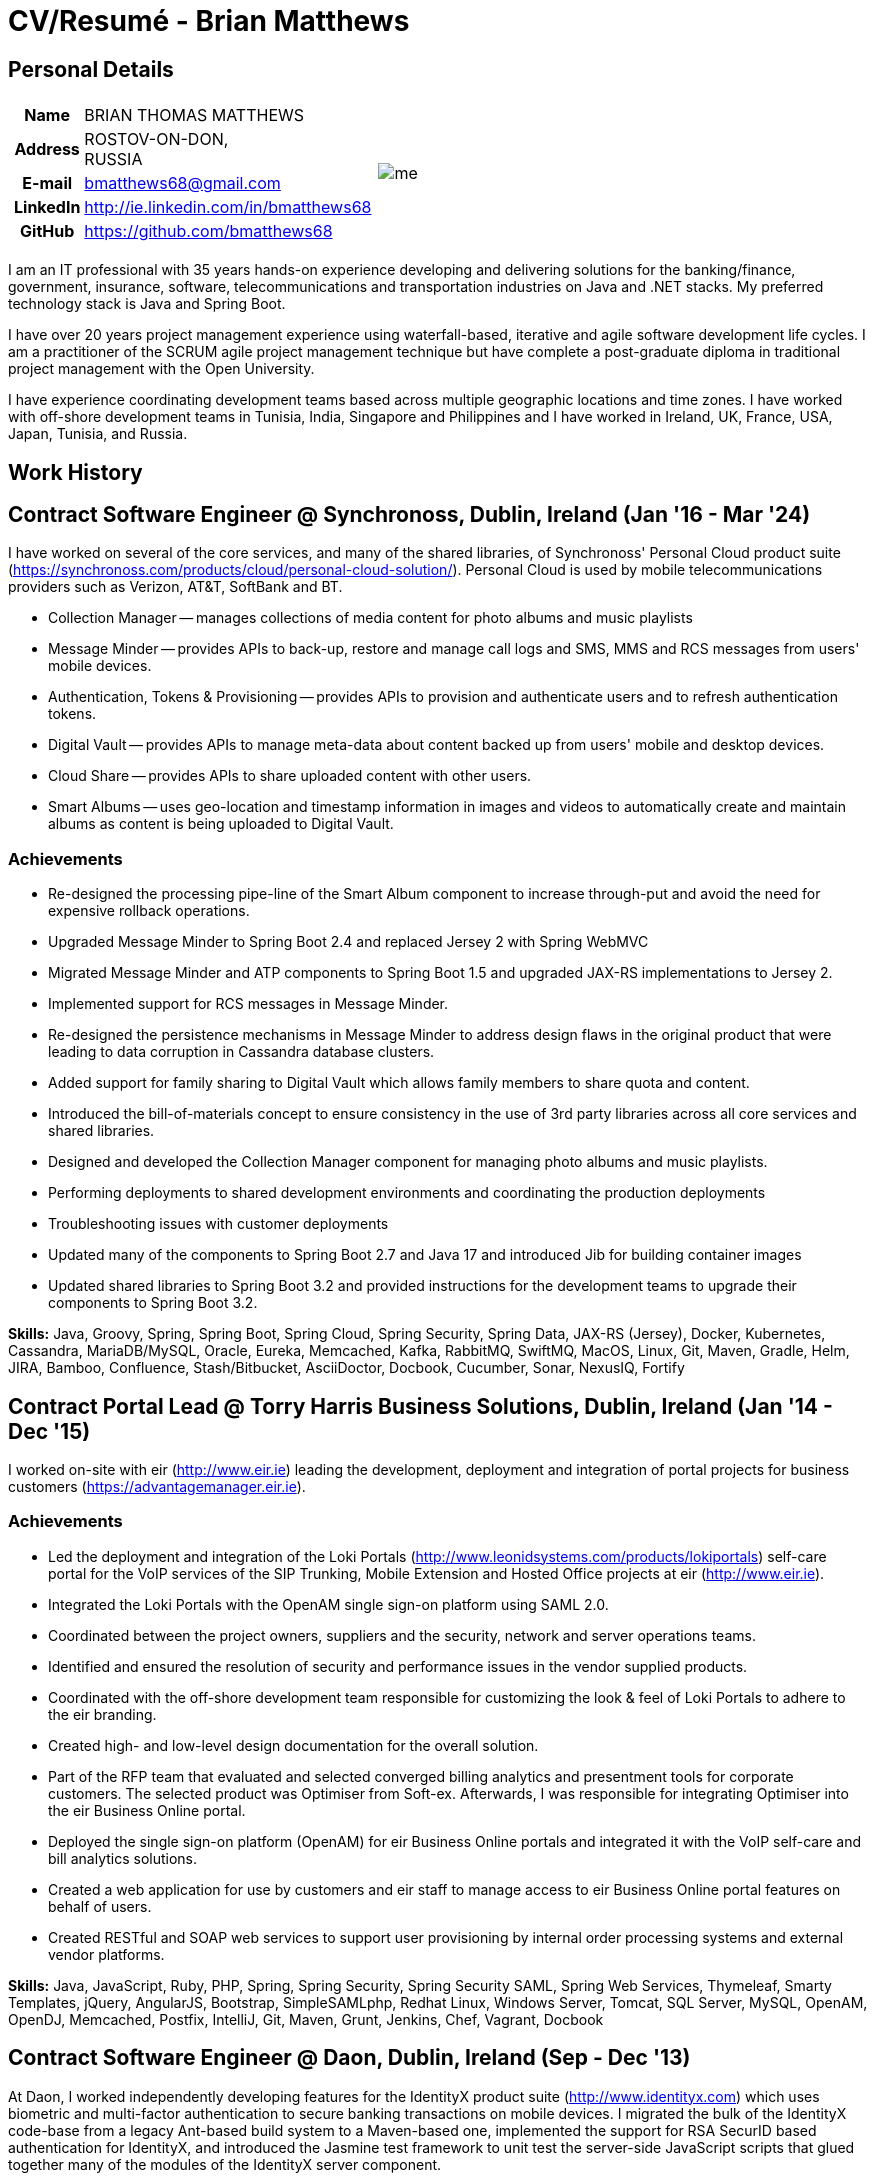 = CV/Resumé - Brian Matthews
:csetpp: CSet++

== Personal Details

[cols="2a,1a",frame=none,grid=none]
|===
|
[cols="1h,3",frame=none,grid=none]
!===
! Name
! BRIAN THOMAS MATTHEWS
! Address
! ROSTOV-ON-DON, +
RUSSIA
! E-mail   ! bmatthews68@gmail.com
! LinkedIn ! http://ie.linkedin.com/in/bmatthews68
! GitHub   ! https://github.com/bmatthews68
!===
|
image:images/me.jpg[]
|===

I am an IT professional with 35 years hands-on experience developing and delivering solutions for the banking/finance, government, insurance, software, telecommunications and transportation industries on Java and .NET stacks.
My preferred technology stack is Java and Spring Boot.

I have over 20 years project management experience using waterfall-based, iterative and agile software development life cycles.
I am a practitioner of the SCRUM agile project management technique but have complete a post-graduate diploma in traditional project management with the Open University.

I have experience coordinating development teams based across multiple geographic locations and time zones.
I have worked with off-shore development teams in Tunisia, India, Singapore and Philippines and I have worked in Ireland, UK, France, USA, Japan, Tunisia, and Russia.

== Work History

[[Synchronoss]]
== Contract Software Engineer @ Synchronoss, Dublin, Ireland (Jan '16 - Mar '24)

I have worked on several of the core services, and many of the shared libraries, of Synchronoss' Personal Cloud product suite (https://synchronoss.com/products/cloud/personal-cloud-solution/). Personal Cloud is used by mobile telecommunications providers such as Verizon, AT&T, SoftBank and BT.

* Collection Manager -- manages collections of media content for photo albums and music playlists

* Message Minder -- provides APIs to back-up, restore and manage call logs and SMS, MMS and RCS messages from users' mobile devices.

* Authentication, Tokens & Provisioning -- provides APIs to provision and authenticate users and to refresh authentication tokens.

* Digital Vault -- provides APIs to manage meta-data about content backed up from users' mobile and desktop devices.

* Cloud Share -- provides APIs to share uploaded content with other users.

* Smart Albums -- uses geo-location and timestamp information in images and videos to automatically create and maintain albums as content is being uploaded to Digital Vault.

=== Achievements

* Re-designed the processing pipe-line of the Smart Album component to increase through-put and avoid the need for expensive rollback operations.

* Upgraded Message Minder to Spring Boot 2.4 and replaced Jersey 2 with Spring WebMVC

* Migrated Message Minder and ATP components to Spring Boot 1.5 and upgraded JAX-RS implementations to Jersey 2.

* Implemented support for RCS messages in Message Minder.

* Re-designed the persistence mechanisms in Message Minder to address design flaws in the original product that were leading to data corruption in Cassandra database clusters.

* Added support for family sharing to Digital Vault which allows family members to share quota and content.

* Introduced the bill-of-materials concept to ensure consistency in the use of 3rd party libraries across all core services and shared libraries.

* Designed and developed the Collection Manager component for managing photo albums and music playlists.

* Performing deployments to shared development environments and coordinating the production deployments

* Troubleshooting issues with customer deployments

* Updated many of the components to Spring Boot 2.7 and Java 17 and introduced Jib for building container images

* Updated shared libraries to Spring Boot 3.2 and provided instructions for the development teams to upgrade their components to Spring Boot 3.2.

*Skills:* Java, Groovy, Spring, Spring Boot, Spring Cloud, Spring Security, Spring Data, JAX-RS (Jersey), Docker, Kubernetes, Cassandra, MariaDB/MySQL, Oracle, Eureka, Memcached, Kafka, RabbitMQ, SwiftMQ, MacOS, Linux, Git, Maven, Gradle, Helm, JIRA, Bamboo, Confluence, Stash/Bitbucket, AsciiDoctor, Docbook, Cucumber, Sonar, NexusIQ, Fortify

[[THBS]]
== Contract Portal Lead @ Torry Harris Business Solutions, Dublin, Ireland (Jan '14 - Dec '15)

I worked on-site with eir (http://www.eir.ie) leading the development, deployment and integration of portal projects for business customers (https://advantagemanager.eir.ie).

=== Achievements

* Led the deployment and integration of the Loki Portals (http://www.leonidsystems.com/products/lokiportals) self-care portal for the VoIP services of the SIP Trunking, Mobile Extension and Hosted Office projects at eir (http://www.eir.ie).

* Integrated the Loki Portals with the OpenAM single sign-on platform using SAML 2.0.

* Coordinated between the project owners, suppliers and the security, network and server operations teams.

* Identified and ensured the resolution of security and performance issues in the vendor supplied products.

* Coordinated with the off-shore development team responsible for customizing the look & feel of Loki Portals to adhere to the eir branding.

* Created high- and low-level design documentation for the overall solution.

* Part of the RFP team that evaluated and selected converged billing analytics and presentment tools for corporate customers. The selected product was Optimiser from Soft-ex. Afterwards, I was responsible for integrating Optimiser into the eir Business Online portal.

* Deployed the single sign-on platform (OpenAM) for eir Business Online portals and integrated it with the VoIP self-care and bill analytics solutions.

* Created a web application for use by customers and eir staff to manage access to eir Business Online portal features on behalf of users.

* Created RESTful and SOAP web services to support user provisioning by internal order processing systems and external vendor platforms.

*Skills:* Java, JavaScript, Ruby, PHP, Spring, Spring Security, Spring Security SAML, Spring Web Services, Thymeleaf, Smarty Templates, jQuery, AngularJS, Bootstrap, SimpleSAMLphp, Redhat Linux, Windows Server, Tomcat, SQL Server, MySQL, OpenAM, OpenDJ, Memcached, Postfix, IntelliJ, Git, Maven, Grunt, Jenkins, Chef, Vagrant, Docbook

[[Daon]]
== Contract Software Engineer @ Daon, Dublin, Ireland (Sep - Dec '13)

At Daon, I worked independently developing features for the IdentityX product suite (http://www.identityx.com) which uses biometric and multi-factor authentication to secure banking transactions on mobile devices.
I migrated the bulk of the IdentityX code-base from a legacy Ant-based build system to a Maven-based one, implemented the support for RSA SecurID based authentication for IdentityX, and introduced the Jasmine test framework to unit test the server-side JavaScript scripts that glued together many of the modules of the IdentityX server component.

*Skills:* Java, JavaScript, Spring, Jasmine, Redhat Linux, Windows Server, Tomcat, Oracle, SQL Server, MySQL, Eclipse, Subversion, Maven, Ant, Jenkins

[[Realex]]
== Contract Software Engineer @ Realex Payments, Dublin, Ireland (Feb - Aug '13)

At Realex Payments, I was member of the team responsible for maintaining the Fraud Management module Real Control 2 and developing the Hosted Payments Page.
Real Control 2 is the tool that merchants use to configure security checks for credit chard transactions.
Hosted Payments Page is a secure check-out solution for merchants that don't want to host their own solution.
I completed the Fraud Management module of ReadControl 2, Designed and implemented the white-labeling solution for Hosted Payments Page using Apache Jackrabbit and Thymeleaf, and designed and implemented the integration with alternative payment methods (e.g. PayPal) and exchange rate quoting using Spring Integration.

*Skills:* Java, JavaScript, Spring, Spring Security, Spring Integration, Thymeleaf, Apache Jackrabbit, myBatis, Redhat Linux, SpringSource tcServer, SQL Server, Memcached, Eclipse, Maven

[[Fujitsu2]]
== Contract Software Engineer @ Fujitsu, Dublin, Ireland (Jan - Feb '13)

At Fujitsu, I implemented document management features of Road Transport Operator Licencing application using OpenCMIS and Alfresco.

*Skills:* Java, Spring Framework, Tomcat, JSF, OpenCMIS, Alfresco

[[Newbay]]
== Contract Software Engineer @ Newbay, Dublin, Ireland (Jan - Oct '12)

At Newbay, I developed and maintained SyncDrive, which was a white label application offered to mobile phone operators to allow users synchronize content between their PCs, mobile devices and cloud based storage.
Initially, I resolved high priority defects in order to complete the first version of SyncDrive for Mac OS X and deliver on time to the operator.
Then I extensively refactored the code-base to separate presentation, business logic and data concerns in order to eliminate inherent race conditions in the synchronization process and make it possible to write more comprehensive unit tests.

*Skills:* Objective-C, CoreData, Cocoa, OSXFUSE, OCMock, Growl, MacOS X 10.6+, XCode 4, Perforce, JIRA, Confluence, Bamboo, Nexus, Maven

[[LeasePlan]]
== Contract Software Engineer @ LeasePlan, Dublin, Ireland (Jul '11 - Jan '12)

At LeasePlan, I was re-engineering their Internet Quotation web application to improve the user experience and address security concerns raised by external auditors.
I migrated the code base from Spring 2 to Spring 3, implemented support for dynamic look and feel using Apache Jackrabbit as the content repository to allow individual business units and brokers have distinct look and feels, and addressed performance issues when proxying remote content (car images) provided by 3rd party systems by introducing caching and image scaling.

*Skills:* Java, Javascript, Spring, Spring Security, Struts 2, iBatis, Apache Jackrabbit, iSeries, WebShphere, WebSphereMQ, Maven, Subversion, JIRA, Greenhopper, Artifactory, Selenium, Eclipse

[[DnB]]
== Contract Technical Architect @ D&B, Dublin, Ireland (May – Jul '11)

I was taken on by D&B to be an architect on user interface and input handler components of their new Data Supply Chain infrastructure.
The Data Supply Chain infrastructure is responsible for processing all inbound data used by D&B to accumulate business intelligence, derive linkage information and calculate credit scores.
The project had not progressed past the requirements gathering phase when I left.

*Skills:* Java, Spring, SOA

[[Fujitsu1]]
== Contract SOA Architect @ Fujitsu, Dublin, Ireland (Jun '10 – Apr '11)

At Fujitsu I designed and implemented solutions for the Irish Department of Transport and the Irish Courts Service.
I designed the integration for the Department of Transport with its equivalents in other EU jurisdictions to share driver, vehicle and owner information using Oracle SOA Suite 10g, implemented web services to allow the Road Safety Authority and Taxi Regulator access the driver and vehicle database maintained by the Department of Transport and implemented a web service and front end to allow vehicle owners recover the PIN they need to pay motor tax online.
I proposed the development toolset and open source technology stack for the Irish Courts Service and designed and led the implementation a proof of concept for the Irish Courts Service to allow plaintiffs seek judgements for liquidated sums online using JBoss, Spring, Spring Web Services, Hibernate and JBoss ESB.
In addition, I upgraded the integration of Murex trading and SWIFT settlement systems at KBC Bank.

*Skills:* Java, Shell Scripting, BPEL, Javascript, Spring, Spring Security, Spring Webflow, Spring Web Services, Hibernate, EHCache, jBPM, Drools, Solaris, WebSphere MQ, OC4J, JBoss, Oracle SOA Suite, JBossESB, Apache, OpenLDAP, Active Directory, MySQL, Ingres, Oracle, Maven, ANT, Fisheye, Bamboo, Crucible, Proximity, Grinder, JMeter, Benerator, Eclipse

[[Corvil]]
== Contract Software Engineer @ Corvil, Dublin, Ireland (Oct '09 - Jun '10)

At Corvil (http://www.corvil.com), I developed decoders to handle market data feed, trading and middle-ware protocols in order to perform gap detection and message correlation within their latency analysis tools.
I implemented a generic template driven decoder that exceeded the performance targets handling feeds from the Deutsche Börse, London, NASDAQ, NYSE, Tokyo and Osaka exchanges and a custom decoder for Tibco Rendezvous by reverse engineering sample traffic.

*Skills:* {cpp}, PERL, Python, Boost C++, STL, Expat, Xerces, BSD Linux, g++, Subversion, JIRA, Fisheye, Bamboo, Crucible, Valgrind

[[Vodafone]]
== Contract Technical Architect @ Vodafone, London, UK (Feb - Sep '09)

At Vodafone, I was the technical architect for My Web (http://myweb.vodafone.com), Vodafone’s new mobile portal that evolved into Vodafone 360.
It was originally launched for Egypt, Germany, Greece, Ireland, Italy, Netherlands, Portugal, Spain, South Africa, Turkey and UK in 2009.
I re-designed the software architecture to ensure the system would meet non-functional performance and stability requirements to support an initial active user base  of 7.5m with a peak load of 1,600 page views per second.
In addition, I migrated the build and improved the automation from ANT to Maven 2.

*Skills:* Java, PHP, Javascript, Spring, Spring LDAP, Struts, Hibernate, EHCache, JGroups, Apache Commons, OSGi, Ext/JS, JBoss AS, Apache Felix, Apache HTTPD Server, Oracle 10g, Solaris, Maven, Hudson, Archiva, Eclipse, Subversion, Grinder, JProbe, Mercury Quality Centre

[[TerraNua]]
== Director @ TerraNua, Dublin, Ireland & Tunis, Tunisia (Aug '06 – Jul '08)

At TerraNua, I was mainly responsible for designing the architecture and overseeing the implementation of MyComplianceOffice (http://www.mycomplianceoffice.com/) which was a “Software as a Service” (SaaS) hosted/multi-tenant solution that allows US-based registered investment advisors and hedge funds manage their compliance related business processes.
I designed the physical and software architecture for MyComplianceOffice using portal server, workflow and document management technologies, recruited and led the development team for release 1.0, led the architecture team.
I later relocated to Tunisia to recruit and  mentor an offshore development team.

*Skills:* Java, Javascript, Spring, Acegi, Spring Web Services, Apache Axis, Spring LDAP, Hibernate, Compass, Lucene, Quartz, Drools, JUG, CGLIB, EhCache, Shark, Jetspeed 2, IBM WebSphere, Netscape iPlanet, SunONE Directory Server, Documentum, Oracle 10g, Solaris, Maven, Continuum, Archiva, Eclipse, Clearcase, Apache HTTP Server, Apache Tomcat, Oracle XE, Windows, Sharepoint, JIRA, LoadRunner, QuickTest Pro, MediaWiki

[[Fidelity2]]
== Information Security Consultant @ Fidelity Investments, Dublin, Ireland (Oct '05 - Jul '06)

When I returned to Fidelity Investments from my secondment to KVH I was the architect supporting teams responsible for developing and maintaining Fidelity Investments' enterprise-wide identity management, automated access provisioning, risk management and reporting system.
The core components were an intranet facing application for raising and processing access requests developed in ASP.NET and workflow engine that integrated the various 3rd party solutions and automate the provisioning processes that I designed and implemented using NxBRE rules engine.

*Skills:* C#, .NET, ASP.NET, NxBRE, IIS, Active Directory, Oracle 9i, Sun Identity Manager, BMC Enterprise Security Station, Windows 2003 Server, Solaris, Visual Studio, Clearcase, ClearQuest

[[KVH]]
== Lead System Architect @ KVH, Tokyo, Japan (Oct '03 – September '05)

I was seconded to a private telecommunications company owned by Fidelity Investments called KVH.
At KVH I reported to the CIO but also worked closely with the CTO and CFO designing the integration of and supporting the implementation of Business and Operations Support Systems.
I created and maintained the blueprint and roadmap for the overall architecture of the OSS/BSS platform, conducted product evaluations and engaged in vendor negotiations, designed and supported the development of eKVH (http://ekvh.co.jp/) - a Business to Consumer (B2C) portal developed using BEA WebLogic Portal by an outsourced team in India, and designed and developed a Business to Employee (B2E) portal implemented in Struts.

*Skills:* Java, Struts, Apache FOP, Hibernate, Velocity, BEA WebLogic Portal, Tomcat, webMethods, Siebel, Oracle eBusiness Suite, Portal Infranet, Micromuse Netcool, Infovista, Eclipse, CVS, LoadRunner, QuickTest Pro

[[Fidelity1]]
== Principal Consultant @ Fidelity Investments, Dublin, Ireland (Jun '00 – Sep '03)

At Fidelity Investments, I played a leading role in three major product developments.

I led the development team that ported Fidelity International Limited's (FIL) PlanViewer (http://www.planviewer.co.uk/) pension scheme administration application from a proprietary model-view-controller framework to Apache Struts 1.1.

I led one the 3 development teams that delivered ActiveTrader Pro (http://personal.fidelity.com/accounts/activetrader) which was a desktop trading application provided by Fidelity eBusiness to the high net worth and active trader market segments to access their brokerage accounts, place trades, receive streaming quotes and review market news.
I also personally designed and implemented the framework for the user interface of ActiveTrader Pro using {cpp} and ActiveX used by all 3 development teams.

I acted as the product manager for Fidelity Online Xpress+ (FOX+) which was Fidelity Investments' original desktop trading application available to all customer segments.
I streamlined the configuration management and release engineering practices for FOX+, dramatically reduced the size of the downloadable product installer for FOX+ by 75% and successfully delivered quarterly releases of FOX+.

In addition to my project specific roles, I was a member of the Development Audit Team (DAT) and founding member of the Technical Review Board (TRB).
The DAT audited projects to ensure they adhered to best practices from a project management perspective during the project initiation, requirements gathering and solution design phases.
The TRB reviewed the proposed architectures and detailed designs of projects to ensure that those projects were technically feasible and following best practices.

*Skills:* Java, {cpp}, Javascript, Struts, STL, MFC, RougeWave Libraries, COM/ATL, ADO, IBM WebSphere, Sybase, Solaris, Windows 95/NT/ME/2000, Eclipse, Visual {cpp}, Clearcase, LoadRunner, WinRunner, ClearQuest, Test Director

[[IFS]]
== Software Development Manager @ IFS, Dublin, Ireland (Aug '99 - May '00)

I joined IFS as the Senior Software Architect to design the architecture for a new margin trading system that would replace the company's existing thick client product offering called MarginMan.
I designed the architecture for the new CORBA based n-tier collateralized margin trading system and then took on the role of Software Development Manager with responsibility for teams based in Dublin, Singapore and Manila.

*Skills:* {cpp}, Orbix, Microsoft Foundation Classes, Windows NT, Visual {cpp}, Visual SourceSafe

[[ATT2]]
== Contract Technical Lead @ AT&T Labs, Redditch, UK (Oct '98 – Jul '99)

At AT&T Labs I worked for the IP Technology Organization developing a platform to construct and manage network services called Common Open IP Platform (COIPP).
I provided CORBA expertise to the team responsible for implementing the middle-tier components of the provisioning, billing and management systems, ported existing components from Orbix to VisiBroker and assisted the team that ported the existing components from Windows to Solaris.
In addition, I migrated the team’s version control solution from PVCS to Clearcase.

*Skills:* Java, {cpp}, Orbix, VisiBroker, MQSeries, Oracle, Solaris, Visual {cpp}, Sun {cpp}, Clearcase, PVCS

[[IBM2]]
== Contract Project Lead @ IBM, Dublin, Ireland (Oct '97 – Sep '98)

At IBM I worked with the Insurance Solutions Development Centre developing a customer relationship management application for insurance companies called Client Information & Integration System (CIIS).
I led the teams that designed the overall architecture for CIIS and developed the middle-tier components.

*Skills:* Java, {cpp}, Swing, Orbix, OrbixWeb, DB2, Solaris, Visual {cpp}, Visual SourceSafe, make

[[Microsoft]]
== Contract Software Engineer @ Microsoft, Seattle, WA, USA (Apr '96 – Sep '97)

At Microsoft I worked for the Infrastructure and Automation Tools team.
I was responsible for developing agents that were installed on over 3,000 file, database, e-mail, web and proxy servers to collect usage metrics.
Those metrics were used to predict future server and disk space needs.

*Skills:* {cpp}, Windows SDK, Microsoft Foundation Classes, SQL Server, Windows NT, Visual {cpp}, Visual SourceSafe

[[Lotus]]
== Contract Software Engineer @ Lotus, Dublin, Ireland (Sep '95 – Mar '96)

At Lotus I worked for the Global QA team that developed test, automation and localization tools used to test and localize Lotus' office application suite called Lotus SmartSuite.
I developed plug-ins to instrument Lotus' custom controls and unified the code-base to eliminate the need for separate builds for each flavour of Windows.

*Skills:* {cpp}, Windows SDK, Windows 3.x/95/NT,  Visual {cpp}, PVCS, Lotus Notes

[[Lehman]]
== Contract Project Lead @ Lehman Brothers, London, UK (Aug '94 – Aug '95)

At Lehman Brothers I led worked with a small team that developed and maintained applications support the purchasing, goods inwards and accounting departments in the London office.
I recruited and led the development team, ported existing components from OS/2 to Windows 3.x and carried out maintenance and implemented enhancements to meet changing business practices.

*Skills:* {cpp}, OS/2 SDK, Object Windows Library, Lotus Notes, Sybase, Windows 3.x, OS/2, Borland {cpp}, {csetpp}, PVCS

[[HP]]
== Contract Software Engineer @ Hewlett-Packard, Grenoble, France (Apr – Jul '94)

At HP I was part of a small team that ported a product called Omnishare to run on a standard IBM compatible PC.
Omnishare was a conferencing tool that allowed users to share and annotate documents using the same telephone line for voice and data.
It had been originally designed to run on custom hardware.

*Skills:* {cpp}, Windows SDK, Microsoft Foundation Classes, Windows 3.x, Visual {cpp}, Visual SourceSafe

[[IBM1]]
== Contract Technical Lead @ IBM, Dublin, Ireland (Oct '93 – Mar '94)

At IBM I was originally hired to address issues that were preventing a data warehousing tool called DataRefresher from being accepted by the QA team for testing.
I was able to identify and correct significant memory leaks, race conditions and inter-process communication issues and thereby unblock the project's progress.
Afterwards I went on to implement product features, provide mentoring to the development team and improve the engineering processes.

*Skills:* {cpp}, OS/2, DB2, Communications Manager, {csetpp}

[[BR]]
== Contract Software Engineer @ British Rail, Darlington, UK (Mar - Sep '93)

At British Rail I was part of the team that developed a client-server application called Advanced Transmanche Operations Management System (ATOMS).
ATOMS was the passenger booking and rolling stock management system developed for British Rail, SNCF France and SNCF Belgium to operate services running through the Euro Tunnel.
In addition to delivering specific features, I also designed and implemented the framework for the ATOMS user interface and I stream-lined the build process allowing regular deliveries to the off-site QA team.

*Skills:* {cpp}, MFC, Windows 3.x, Oracle, Visual {cpp}, PVCS

[[ATT1]]
== Contract Software Engineer @ AT&T Istel, Redditch, UK (Sep '92 – Jan '93)

At AT&T we implemented a light-weight object request broker that allowed inter-process communication between processes on a personal computer and with remote processes running on Unix servers.
I developed an inter-process communication mechanism for co-located Windows applications using Dynamic Data Exchange (DDE) and the client-side communication between the Windows applications and server processes over a serial connection.
The object request broker pre-dated Common Object Request Broker Architecture (CORBA) and was based on Advanced Network Systems Architecture (ANSA).

*Skills:* {cpp},  Windows 3.x, Unix, Visual {cpp}, PVCS

[[Polydata]]
== Senior Software Engineer @ Polydata, Dublin Ireland (Apr '89 - Aug '92)

At Polydata we designed and developed bespoke applications for materials producers (petrochemical, metal powder and sheet and rolled metal).
These applications were searchable electronic catalogues describing the material properties of the products manufactured and sold by those companies.
I was responsible for a developing the solutions for many of the key clients such as DOW Chemical, DuPont, ICI, Bayer and Elf Atochem.
My major contribution was the consolidation and re-factoring of the existing source code developed for different customers into a single code base and partial automation of the release engineering process.

*Skills:* Pascal, C, {cpp}, x86 Assembly, MS-DOS, Turbo Pascal, Turbo {cpp}, RCS

== Qualifications

*B.Sc. in Computer Applications* +
Dublin City University +
Graduated with honours in November 1990

== Language Skills

* Native Speaker -- English

* Elementary -- Russian and French

== References

Available upon request.
